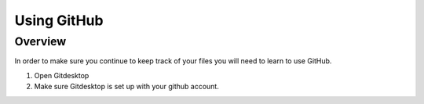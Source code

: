 Using GitHub
=================

Overview
---------
In order to make sure you continue to keep track of your files you will need to learn to use GitHub.


#. Open Gitdesktop
#. Make sure Gitdesktop is set up with your github account.

.. code-block:: c
